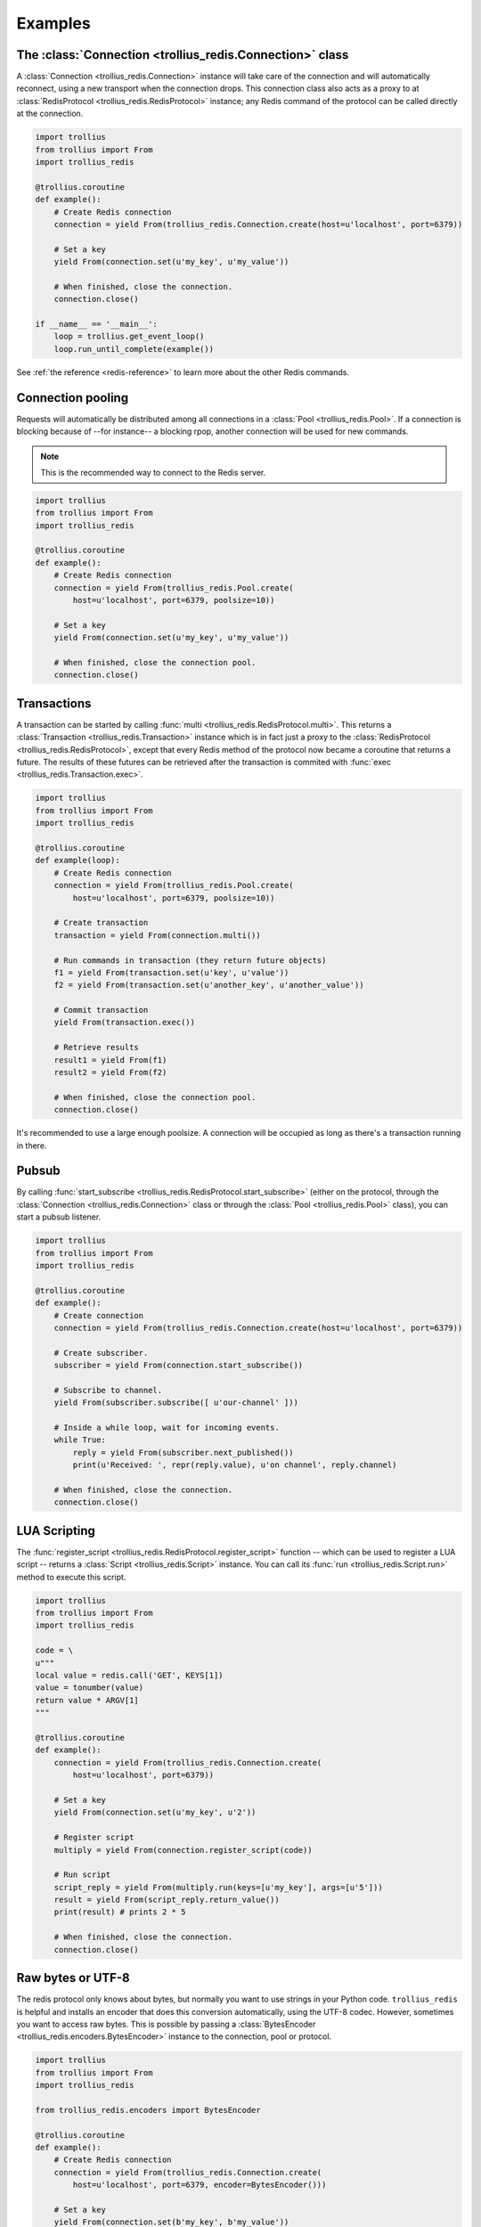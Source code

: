 .. _redis-examples:

Examples
=========

The :class:`Connection <trollius_redis.Connection>` class
--------------------------------------------------------

A :class:`Connection <trollius_redis.Connection>` instance will take care of the
connection and will automatically reconnect, using a new transport when the
connection drops. This connection class also acts as a proxy to at 
:class:`RedisProtocol <trollius_redis.RedisProtocol>` instance; any Redis
command of the protocol can be called directly at the connection.

.. code:: python

    import trollius
    from trollius import From
    import trollius_redis

    @trollius.coroutine
    def example():
        # Create Redis connection
        connection = yield From(trollius_redis.Connection.create(host=u'localhost', port=6379))

        # Set a key
        yield From(connection.set(u'my_key', u'my_value'))

        # When finished, close the connection.
        connection.close()

    if __name__ == '__main__':
        loop = trollius.get_event_loop()
        loop.run_until_complete(example())

See :ref:`the reference <redis-reference>` to learn more about the other Redis
commands.


Connection pooling
------------------

Requests will automatically be distributed among all connections in a
:class:`Pool <trollius_redis.Pool>`. If a connection is blocking because of
--for instance-- a blocking rpop, another connection will be used for new
commands.

.. note:: This is the recommended way to connect to the Redis server.

.. code:: python

    import trollius
    from trollius import From
    import trollius_redis

    @trollius.coroutine
    def example():
        # Create Redis connection
        connection = yield From(trollius_redis.Pool.create(
            host=u'localhost', port=6379, poolsize=10))

        # Set a key
        yield From(connection.set(u'my_key', u'my_value'))

        # When finished, close the connection pool.
        connection.close()


Transactions
------------

A transaction can be started by calling :func:`multi
<trollius_redis.RedisProtocol.multi>`. This returns a :class:`Transaction
<trollius_redis.Transaction>` instance which is in fact just a proxy to the
:class:`RedisProtocol <trollius_redis.RedisProtocol>`, except that every Redis
method of the protocol now became a coroutine that returns a future. The
results of these futures can be retrieved after the transaction is commited
with :func:`exec <trollius_redis.Transaction.exec>`.

.. code:: python

    import trollius
    from trollius import From
    import trollius_redis

    @trollius.coroutine
    def example(loop):
        # Create Redis connection
        connection = yield From(trollius_redis.Pool.create(
            host=u'localhost', port=6379, poolsize=10))

        # Create transaction
        transaction = yield From(connection.multi())

        # Run commands in transaction (they return future objects)
        f1 = yield From(transaction.set(u'key', u'value'))
        f2 = yield From(transaction.set(u'another_key', u'another_value'))

        # Commit transaction
        yield From(transaction.exec())

        # Retrieve results
        result1 = yield From(f1)
        result2 = yield From(f2)

        # When finished, close the connection pool.
        connection.close()


It's recommended to use a large enough poolsize. A connection will be occupied
as long as there's a transaction running in there.


Pubsub
------

By calling :func:`start_subscribe
<trollius_redis.RedisProtocol.start_subscribe>` (either on the protocol, through
the :class:`Connection <trollius_redis.Connection>` class or through the :class:`Pool
<trollius_redis.Pool>` class), you can start a pubsub listener.

.. code:: python

    import trollius
    from trollius import From
    import trollius_redis

    @trollius.coroutine
    def example():
        # Create connection
        connection = yield From(trollius_redis.Connection.create(host=u'localhost', port=6379))

        # Create subscriber.
        subscriber = yield From(connection.start_subscribe())

        # Subscribe to channel.
        yield From(subscriber.subscribe([ u'our-channel' ]))

        # Inside a while loop, wait for incoming events.
        while True:
            reply = yield From(subscriber.next_published())
            print(u'Received: ', repr(reply.value), u'on channel', reply.channel)

        # When finished, close the connection.
        connection.close()


LUA Scripting
-------------

The :func:`register_script <trollius_redis.RedisProtocol.register_script>`
function -- which can be used to register a LUA script -- returns a
:class:`Script <trollius_redis.Script>` instance. You can call its :func:`run
<trollius_redis.Script.run>` method to execute this script.


.. code:: python

    import trollius
    from trollius import From
    import trollius_redis

    code = \
    u"""
    local value = redis.call('GET', KEYS[1])
    value = tonumber(value)
    return value * ARGV[1]
    """

    @trollius.coroutine
    def example():
        connection = yield From(trollius_redis.Connection.create(
            host=u'localhost', port=6379))

        # Set a key
        yield From(connection.set(u'my_key', u'2'))

        # Register script
        multiply = yield From(connection.register_script(code))

        # Run script
        script_reply = yield From(multiply.run(keys=[u'my_key'], args=[u'5']))
        result = yield From(script_reply.return_value())
        print(result) # prints 2 * 5

        # When finished, close the connection.
        connection.close()


Raw bytes or UTF-8
------------------

The redis protocol only knows about bytes, but normally you want to use strings
in your Python code. ``trollius_redis`` is helpful and installs an encoder that
does this conversion automatically, using the UTF-8 codec. However, sometimes
you want to access raw bytes. This is possible by passing a
:class:`BytesEncoder <trollius_redis.encoders.BytesEncoder>` instance to the
connection, pool or protocol.

.. code:: python

    import trollius
    from trollius import From
    import trollius_redis

    from trollius_redis.encoders import BytesEncoder

    @trollius.coroutine
    def example():
        # Create Redis connection
        connection = yield From(trollius_redis.Connection.create(
            host=u'localhost', port=6379, encoder=BytesEncoder()))

        # Set a key
        yield From(connection.set(b'my_key', b'my_value'))

        # When finished, close the connection.
        connection.close()


Scanning for keys
-----------------

Redis has a few nice scanning utilities to discover keys in the database. They
are rather low-level, but ``trollius_redis`` exposes a simple
:class:`~trollius_redis.cursors.Cursor` class that allows you to iterate over
all the keys matching a certain pattern. Each call of the
:func:`~trollius_redis.cursors.Cursor.fetchone` coroutine will return the next
match. You don't have have to worry about accessing the server every x pages.

The following example will print all the keys in the database:

.. code:: python

    import trollius
    from trollius import From
    import trollius_redis

    from trollius_redis.encoders import BytesEncoder

    @trollius.coroutine
    def example():
        cursor = yield From(protocol.scan(match=u'*'))
        while True:
            item = yield From(cursor.fetchone())
            if item is None:
                break
            else:
                print(item)


See the scanning utilities: :func:`~trollius_redis.RedisProtocol.scan`,
:func:`~trollius_redis.RedisProtocol.sscan`,
:func:`~trollius_redis.RedisProtocol.hscan` and
:func:`~trollius_redis.RedisProtocol.zscan`


The :class:`RedisProtocol <trollius_redis.RedisProtocol>` class
--------------------------------------------------------------

The most low level way of accessing the redis server through this library is
probably by creating a connection with the `RedisProtocol` yourself. You can do
it as follows:

.. code:: python

    import trollius
    from trollius import From
    import trollius_redis

    @trollius.coroutine
    def example():
        loop = trollius.get_event_loop()

        # Create Redis connection
        transport, protocol = yield From(loop.create_connection(
                    trollius_redis.RedisProtocol, u'localhost', 6379))

        # Set a key
        yield From(protocol.set(u'my_key', u'my_value'))

        # Get a key
        result = yield From(protocol.get(u'my_key'))
        print(result)

    if __name__ == '__main__':
        trollius.get_event_loop().run_until_complete(example())


.. note:: It is not recommended to use the Protocol class directly, because the
          low-level Redis implementation could change. Prefer the
          :class:`Connection <trollius_redis.Connection>` or :class:`Pool
          <trollius_redis.Pool>` class as demonstrated above if possible.
